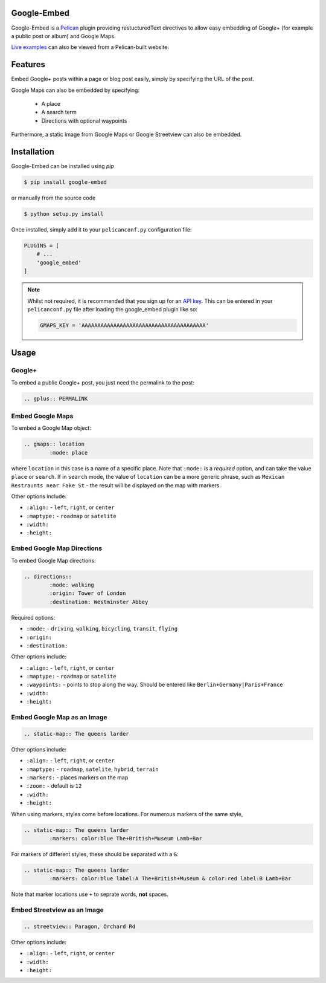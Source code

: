 Google-Embed
===============

Google-Embed is a Pelican_ plugin providing restucturedText directives to allow
easy embedding of Google+ (for example a public post or album) and Google Maps.

`Live examples <http://iza.ac/posts/2014/03/google-embed/>`_ can also be viewed from a Pelican-built website.

.. _Pelican: http://getpelican.com


Features
============
Embed Google+ posts within a page or blog post easily, simply by specifying the URL of
the post.

Google Maps can also be embedded by specifying:
	
	* A place
	* A search term
	* Directions with optional waypoints

Furthermore, a static image from Google Maps or Google Streetview can also
be embedded.

Installation
============
Google-Embed can be installed using `pip`

.. code-block:: bash
	
	$ pip install google-embed

or manually from the source code

.. code-block:: bash

	$ python setup.py install

Once installed, simply add it to your ``pelicanconf.py`` configuration file:

.. code-block:: python

	PLUGINS = [
	    # ...
	    'google_embed'
	]

.. note::
	Whilst not required, it is recommended that you sign up for an
	`API key <https://code.google.com/apis/console>`_. This can be 
	entered in your ``pelicanconf.py`` file after loading the
	google_embed plugin like so:

	.. code-block:: python

		GMAPS_KEY = 'AAAAAAAAAAAAAAAAAAAAAAAAAAAAAAAAAAAAAAA'


Usage
============

Google+
----------

To embed a public Google+ post, you just need the permalink to
the post:

.. code-block:: ReST

	.. gplus:: PERMALINK

Embed Google Maps
-------------------

To embed a Google Map object:

.. code-block:: ReST

	.. gmaps:: location
		:mode: place

where ``location`` in this case is a name of a specific place. Note that
``:mode:`` is a *required* option, and can take the value ``place`` or ``search``.
If in ``search`` mode, the value of ``location`` can be a more generic phrase,
such as ``Mexican Restraunts near Fake St`` - the result will be displayed on
the map with markers.

Other options include:
	
* ``:align:`` - ``left``, ``right``, or ``center``
* ``:maptype:`` - ``roadmap`` or ``satelite``
* ``:width:``
* ``:height:``

Embed Google Map Directions
-----------------------------

To embed Google Map directions:

.. code-block:: ReST

	.. directions::
		:mode: walking
		:origin: Tower of London
		:destination: Westminster Abbey

Required options:

* ``:mode:`` - ``driving``, ``walking``, ``bicycling``, ``transit``, ``flying``
* ``:origin:``
* ``:destination:``

Other options include:
	
* ``:align:`` - ``left``, ``right``, or ``center``
* ``:maptype:`` - ``roadmap`` or ``satelite``
* ``:waypoints:`` - points to stop along the way. Should be entered like ``Berlin+Germany|Paris+France``
* ``:width:``
* ``:height:``		

Embed Google Map as an Image
-----------------------------

.. code-block:: ReST

	.. static-map:: The queens larder

Other options include:
	
* ``:align:`` - ``left``, ``right``, or ``center``
* ``:maptype:`` - ``roadmap``, ``satelite``, ``hybrid``, ``terrain``
* ``:markers:`` - places markers on the map
* ``:zoom:`` - default is ``12``
* ``:width:``
* ``:height:``

When using markers, styles come before locations. For numerous markers of the same style,

.. code-block:: ReST

	.. static-map:: The queens larder
		:markers: color:blue The+British+Museum Lamb+Bar

For markers of different styles, these should be separated with a ``&``:


.. code-block:: ReST

	.. static-map:: The queens larder
		:markers: color:blue label:A The+British+Museum & color:red label:B Lamb+Bar

Note that marker locations use ``+`` to seprate words, **not** spaces.

Embed Streetview as an Image
-----------------------------

.. code-block:: ReST

	.. streetview:: Paragon, Orchard Rd

Other options include:
	
* ``:align:`` - ``left``, ``right``, or ``center``
* ``:width:``
* ``:height:``
